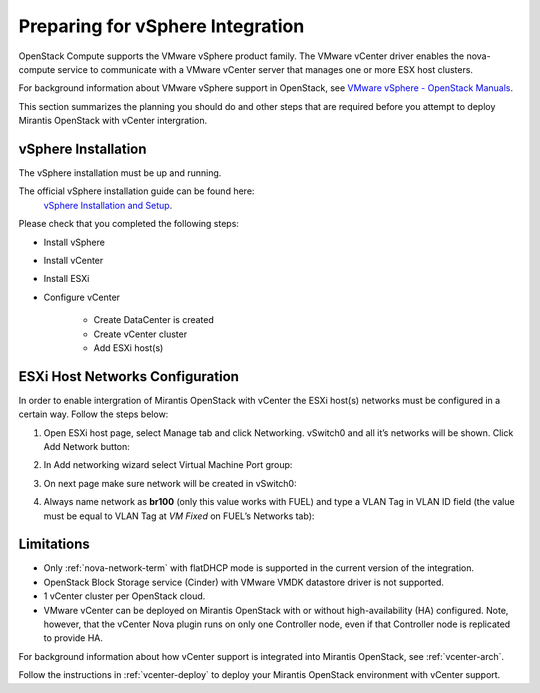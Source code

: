 
.. _vcenter-plan:

Preparing for vSphere Integration
=================================
OpenStack Compute supports the VMware vSphere product family. The VMware vCenter driver enables the nova-compute service to communicate with a VMware vCenter server that manages one or more ESX host clusters.

For background information about VMware vSphere support in OpenStack, see `VMware vSphere - OpenStack Manuals <http://docs.openstack.org/trunk/config-reference/content/vmware.html>`_.

This section summarizes the planning you should do
and other steps that are required
before you attempt to deploy Mirantis OpenStack
with vCenter intergration.

vSphere Installation
--------------------
The vSphere installation must be up and running.

The official vSphere installation guide can be found here:
  `vSphere Installation and Setup <http://pubs.vmware.com/vsphere-55/index.jsp#com.vmware.vsphere.install.doc/GUID-7C9A1E23-7FCD-4295-9CB1-C932F2423C63.html>`_.

Please check that you completed the following steps:

* Install vSphere
* Install vCenter
* Install ESXi 
* Configure vCenter

	* Create DataCenter is created 
	* Create vCenter cluster
	* Add ESXi host(s)

ESXi Host Networks Configuration
--------------------------------
In order to enable intergration of Mirantis OpenStack with vCenter the ESXi host(s) networks must be configured in a certain way.
Follow the steps below:

1. Open ESXi host page, select Manage tab and click Networking. vSwitch0 and all it’s networks will be shown. Click Add Network button:

.. image:: /_images/esx-manage-networks.png
  :width: 50%
  :align: center

2. In Add networking wizard select Virtual Machine Port group:

.. image:: /_images/esx-target-device.png
  :width: 50%
  :align: center

3. On next page make sure network will be created in vSwitch0:

.. image:: /_images/esx-connection-type.png
  :width: 50%
  :align: center

4. Always name network as **br100** (only this value works with FUEL) and type a VLAN Tag in VLAN ID field (the value must be equal to VLAN Tag at *VM Fixed* on FUEL’s Networks tab):

.. image:: /_images/esx-connection-settings.png
  :width: 50%
  :align: center
  
Limitations
------------------------------
- Only :ref:`nova-network-term` with flatDHCP mode is supported in the current version of the integration. 
- OpenStack Block Storage service (Cinder) with VMware VMDK datastore driver is not supported.
- 1 vCenter cluster per OpenStack cloud.
- VMware vCenter can be deployed on Mirantis OpenStack with or without high-availability (HA) configured. Note, however, that the vCenter Nova plugin runs on only one Controller node, even if that Controller node is replicated to provide HA.

For background information about how vCenter support is integrated into Mirantis OpenStack, see :ref:`vcenter-arch`.

Follow the instructions in :ref:`vcenter-deploy` to deploy your Mirantis OpenStack environment with vCenter support.
